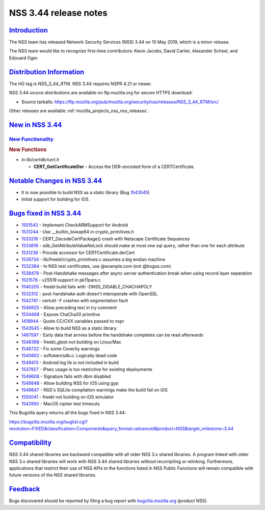 .. _mozilla_projects_nss_nss_3_44_release_notes:

NSS 3.44 release notes
======================

`Introduction <#introduction>`__
--------------------------------

.. container::

   The NSS team has released Network Security Services (NSS) 3.44 on 10 May 2019, which is a minor
   release.

   The NSS team would like to recognize first-time contributors: Kevin Jacobs, David Carlier,
   Alexander Scheel, and Edouard Oger.

.. _distribution_information:

`Distribution Information <#distribution_information>`__
--------------------------------------------------------

.. container::

   The HG tag is NSS_3_44_RTM. NSS 3.44 requires NSPR 4.21 or newer.

   NSS 3.44 source distributions are available on ftp.mozilla.org for secure HTTPS download:

   -  Source tarballs:
      https://ftp.mozilla.org/pub/mozilla.org/security/nss/releases/NSS_3_44_RTM/src/

   Other releases are available :ref:`mozilla_projects_nss_nss_releases`.

.. _new_in_nss_3.44:

`New in NSS 3.44 <#new_in_nss_3.44>`__
--------------------------------------

.. _new_functionality:

`New Functionality <#new_functionality>`__
~~~~~~~~~~~~~~~~~~~~~~~~~~~~~~~~~~~~~~~~~~

.. container::

   .. rubric:: New Functions
      :name: new_functions

   -  *in lib/certdb/cert.h*

      -  **CERT_GetCertificateDer** - Access the DER-encoded form of a CERTCertificate.

.. _notable_changes_in_nss_3.44:

`Notable Changes in NSS 3.44 <#notable_changes_in_nss_3.44>`__
--------------------------------------------------------------

.. container::

   -  It is now possible to build NSS as a static library (Bug
      `1543545 <https://bugzilla.mozilla.org/show_bug.cgi?id=1543545>`__)
   -  Initial support for building for iOS.

.. _bugs_fixed_in_nss_3.44:

`Bugs fixed in NSS 3.44 <#bugs_fixed_in_nss_3.44>`__
----------------------------------------------------

.. container::

   -  `1501542 <https://bugzilla.mozilla.org/show_bug.cgi?id=1501542>`__ - Implement CheckARMSupport
      for Android
   -  `1531244 <https://bugzilla.mozilla.org/show_bug.cgi?id=1531244>`__ - Use \__builtin_bswap64 in
      crypto_primitives.h
   -  `1533216 <https://bugzilla.mozilla.org/show_bug.cgi?id=1533216>`__ - CERT_DecodeCertPackage()
      crash with Netscape Certificate Sequences
   -  `1533616 <https://bugzilla.mozilla.org/show_bug.cgi?id=1533616>`__ -
      sdb_GetAttributeValueNoLock should make at most one sql query, rather than one for each
      attribute
   -  `1531236 <https://bugzilla.mozilla.org/show_bug.cgi?id=1531236>`__ - Provide accessor for
      CERTCertificate.derCert
   -  `1536734 <https://bugzilla.mozilla.org/show_bug.cgi?id=1536734>`__ -
      lib/freebl/crypto_primitives.c assumes a big endian machine
   -  `1532384 <https://bugzilla.mozilla.org/show_bug.cgi?id=1532384>`__ - In NSS test certificates,
      use @example.com (not @bogus.com)
   -  `1538479 <https://bugzilla.mozilla.org/show_bug.cgi?id=1538479>`__ - Post-Handshake messages
      after async server authentication break when using record layer separation
   -  `1521578 <https://bugzilla.mozilla.org/show_bug.cgi?id=1521578>`__ - x25519 support in
      pk11pars.c
   -  `1540205 <https://bugzilla.mozilla.org/show_bug.cgi?id=1540205>`__ - freebl build fails with
      -DNSS_DISABLE_CHACHAPOLY
   -  `1532312 <https://bugzilla.mozilla.org/show_bug.cgi?id=1532312>`__ - post-handshake auth
      doesn't interoperate with OpenSSL
   -  `1542741 <https://bugzilla.mozilla.org/show_bug.cgi?id=1542741>`__ - certutil -F crashes with
      segmentation fault
   -  `1546925 <https://bugzilla.mozilla.org/show_bug.cgi?id=1546925>`__ - Allow preceding text in
      try comment
   -  `1534468 <https://bugzilla.mozilla.org/show_bug.cgi?id=1534468>`__ - Expose ChaCha20 primitive
   -  `1418944 <https://bugzilla.mozilla.org/show_bug.cgi?id=1418944>`__ - Quote CC/CXX variables
      passed to nspr
   -  `1543545 <https://bugzilla.mozilla.org/show_bug.cgi?id=1543545>`__ - Allow to build NSS as a
      static library
   -  `1487597 <https://bugzilla.mozilla.org/show_bug.cgi?id=1487597>`__ - Early data that arrives
      before the handshake completes can be read afterwards
   -  `1548398 <https://bugzilla.mozilla.org/show_bug.cgi?id=1548398>`__ - freebl_gtest not building
      on Linux/Mac
   -  `1548722 <https://bugzilla.mozilla.org/show_bug.cgi?id=1548722>`__ - Fix some Coverity
      warnings
   -  `1540652 <https://bugzilla.mozilla.org/show_bug.cgi?id=1540652>`__ - softoken/sdb.c: Logically
      dead code
   -  `1549413 <https://bugzilla.mozilla.org/show_bug.cgi?id=1549413>`__ - Android log lib is not
      included in build
   -  `1537927 <https://bugzilla.mozilla.org/show_bug.cgi?id=1537927>`__ - IPsec usage is too
      restrictive for existing deployments
   -  `1549608 <https://bugzilla.mozilla.org/show_bug.cgi?id=1549608>`__ - Signature fails with dbm
      disabled
   -  `1549848 <https://bugzilla.mozilla.org/show_bug.cgi?id=1549848>`__ - Allow building NSS for
      iOS using gyp
   -  `1549847 <https://bugzilla.mozilla.org/show_bug.cgi?id=1549847>`__ - NSS's SQLite compilation
      warnings make the build fail on iOS
   -  `1550041 <https://bugzilla.mozilla.org/show_bug.cgi?id=1550041>`__ - freebl not building on
      iOS simulator
   -  `1542950 <https://bugzilla.mozilla.org/show_bug.cgi?id=1542950>`__ - MacOS cipher test
      timeouts

   This Bugzilla query returns all the bugs fixed in NSS 3.44:

   https://bugzilla.mozilla.org/buglist.cgi?resolution=FIXED&classification=Components&query_format=advanced&product=NSS&target_milestone=3.44

`Compatibility <#compatibility>`__
----------------------------------

.. container::

   NSS 3.44 shared libraries are backward compatible with all older NSS 3.x shared libraries. A
   program linked with older NSS 3.x shared libraries will work with NSS 3.44 shared libraries
   without recompiling or relinking. Furthermore, applications that restrict their use of NSS APIs
   to the functions listed in NSS Public Functions will remain compatible with future versions of
   the NSS shared libraries.

`Feedback <#feedback>`__
------------------------

.. container::

   Bugs discovered should be reported by filing a bug report with
   `bugzilla.mozilla.org <https://bugzilla.mozilla.org/enter_bug.cgi?product=NSS>`__ (product NSS).